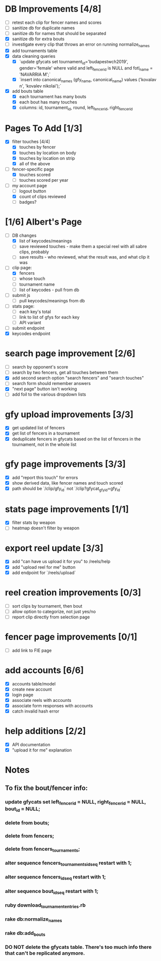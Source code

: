 * DB Improvements [4/8]
- [ ] retest each clip for fencer names and scores
- [ ] sanitize db for duplicate names
- [ ] sanitize db for names that should be separated
- [X] sanitize db for extra bouts
- [ ] investigate every clip that throws an error on running normalize_names
- [X] add tournaments table
- [X] data cleaning queries
  - [X] `update gfycats set tournament_id='budapestwch2019', gender='female' where valid and left_fencer_id is NULL and fotl_name = 'NAVARRIA M';`
  - [X] `insert into canonical_names (gfy_name, canonical_name) values ('kovalav n', 'kovalev nikolai');`
- [X] add bouts table
  - [X] each tournament has many bouts
  - [X] each bout has many touches
  - [X] columns: id, tournament_id, round, left_fencer_id, right_fencer_id
* Pages To Add [1/3]
- [X] filter touches [4/4]
  - [X] touches by fencer
  - [X] touches by location on body
  - [X] touches by location on strip
  - [X] all of the above
- [-] fencer-specific page
  - [X] touches scored
  - [ ] touches scored per year
- [-] my account page
  - [ ] logout button
  - [X] count of clips reviewed
  - [ ] badges? 
* [1/6] Albert's Page
- [-] DB changes
  - [X] list of keycodes/meanings
  - [ ] save reviewed touches - make them a special reel with all sabre clips, probably
  - [ ] save results - who reviewed, what the result was, and what clip it was
- [-] clip page:
  - [X] fencers
  - [ ] whose touch
  - [ ] tournament name
  - [ ] list of keycodes - pull from db
- [ ] submit js
  - [ ] pull keycodes/meanings from db
- [ ] stats page:
  - [ ] each key's total
  - [ ] link to list of gfys for each key
  - [ ] API variant
- [ ] submit endpoint
- [X] keycodes endpoint
* search page improvement [2/6]
- [ ] search by opponent's score
- [ ] search by two fencers, get all touches between them
- [X] add second search option "search fencers" and "search touches"
- [ ] search form should remember answers
- [X] "next page" button isn't working
- [ ] add foil to the various dropdown lists
* gfy upload improvements [3/3]
- [X] get updated list of fencers
- [X] get list of fencers in a tournament
- [X] deduplicate fencers in gfycats based on the list of fencers in the tournament, not in the whole list
* gfy page improvements [3/3]
- [X] add "report this touch" for errors
- [X] show derived data, like fencer names and touch scored
- [X] path should be `/clip/gfy_id` not `/clip?gfycat_gfy_id=gfy_id`
* stats page improvements [1/1]
- [X] filter stats by weapon
- [ ] heatmap doesn't filter by weapon
* export reel update [3/3]
- [X] add "can have us upload it for you" to /reels/help
- [X] add "upload reel for me" button
- [X] add endpoint for `/reels/upload`
* reel creation improvements [0/3]
- [ ] sort clips by tournament, then bout
- [ ] allow option to categorize, not just yes/no
- [ ] report clip directly from selection page
* fencer page improvements [0/1]
- [ ] add link to FIE page
* add accounts [6/6]
- [X] accounts table/model
- [X] create new account
- [X] login page
- [X] associate reels with accounts
- [X] associate form responses with accounts
- [X] catch invalid hash error
* help additions [2/2]
- [X] API documentation
- [X] "upload it for me" explanation
* Notes
** To fix the bout/fencer info:
*** update gfycats set left_fencer_id = NULL, right_fencer_id = NULL, bout_id = NULL;
*** delete from bouts;
*** delete from fencers;
*** delete from fencers_tournaments;
*** alter sequence fencers_tournaments_id_seq restart with 1;
*** alter sequence fencers_id_seq restart with 1;
*** alter sequence bout_id_seq restart with 1;
*** ruby download_tournament_entries.rb
*** rake db:normalize_names
*** rake db:add_bouts
*** DO NOT delete the gfycats table.  There's too much info there that can't be replicated anymore.
